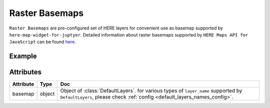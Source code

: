 Raster Basemaps
===============

``Raster Basemaps`` are pre-configured set of HERE layers for convenient use as basemap supported by ``here-map-widget-for-juptyer``.
Detailed information about raster basemaps supported by ``HERE Maps API for JavaScript`` can be found `here <https://developer.here.com/documentation/maps/3.1.20.0/dev_guide/topics/raster.html>`_.

Example
-------

.. jupyter-execute::

    from here_map_widget import Map, DefaultLayers, DefaultLayerNames, Platform
    import os

    default_layer = DefaultLayers(layer_name=DefaultLayerNames.raster.satellite.map)

    m = Map(
        api_key=os.environ["LS_API_KEY"], basemap=default_layer, center=[44.2002, -72.7566]
    )
    m

Attributes
----------

===================    ============================================================    ===
Attribute              Type                                                            Doc
===================    ============================================================    ===
basemap                object                                                          Object of :class:`DefaultLayers`. for various types of ``layer_name`` supported by ``DefaultLayers``, please check :ref:`config <default_layers_names_config>`.
===================    ============================================================    ===
